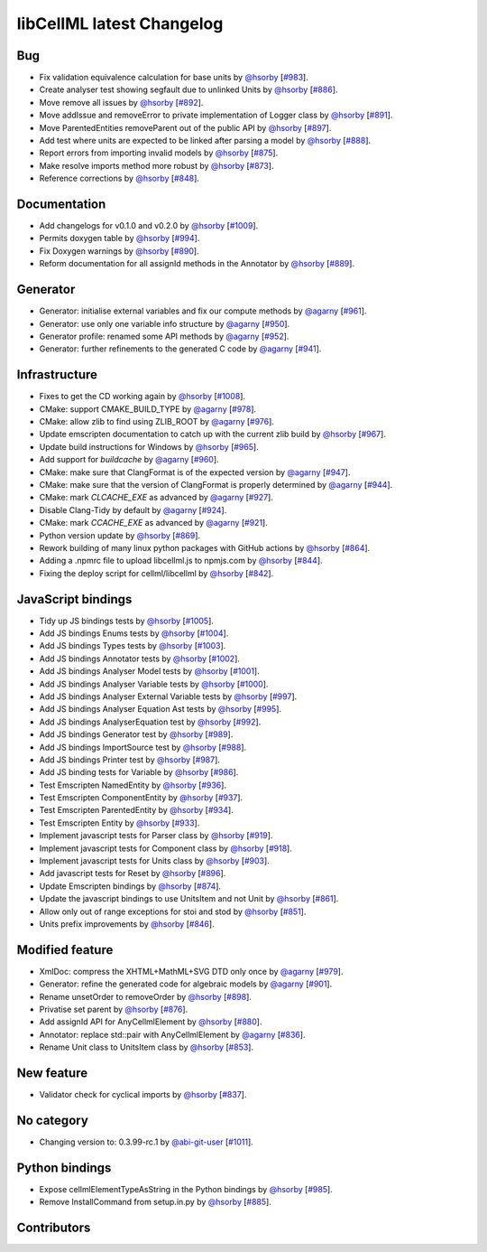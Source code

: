 libCellML latest Changelog
==========================

Bug
---

* Fix validation equivalence calculation for base units by `@hsorby <https://github.com/hsorby>`_ [`#983 <https://github.com/cellml/libcellml/pull/983>`_].
* Create analyser test showing segfault due to unlinked Units by `@hsorby <https://github.com/hsorby>`_ [`#886 <https://github.com/cellml/libcellml/pull/886>`_].
* Move remove all issues by `@hsorby <https://github.com/hsorby>`_ [`#892 <https://github.com/cellml/libcellml/pull/892>`_].
* Move addIssue and removeError to private implementation of Logger class by `@hsorby <https://github.com/hsorby>`_ [`#891 <https://github.com/cellml/libcellml/pull/891>`_].
* Move ParentedEntities removeParent out of the public API by `@hsorby <https://github.com/hsorby>`_ [`#897 <https://github.com/cellml/libcellml/pull/897>`_].
* Add test where units are expected to be linked after parsing a model by `@hsorby <https://github.com/hsorby>`_ [`#888 <https://github.com/cellml/libcellml/pull/888>`_].
* Report errors from importing invalid models by `@hsorby <https://github.com/hsorby>`_ [`#875 <https://github.com/cellml/libcellml/pull/875>`_].
* Make resolve imports method more robust by `@hsorby <https://github.com/hsorby>`_ [`#873 <https://github.com/cellml/libcellml/pull/873>`_].
* Reference corrections by `@hsorby <https://github.com/hsorby>`_ [`#848 <https://github.com/cellml/libcellml/pull/848>`_].

Documentation
-------------

* Add changelogs for v0.1.0 and v0.2.0 by `@hsorby <https://github.com/hsorby>`_ [`#1009 <https://github.com/cellml/libcellml/pull/1009>`_].
* Permits doxygen table by `@hsorby <https://github.com/hsorby>`_ [`#994 <https://github.com/cellml/libcellml/pull/994>`_].
* Fix Doxygen warnings by `@hsorby <https://github.com/hsorby>`_ [`#890 <https://github.com/cellml/libcellml/pull/890>`_].
* Reform documentation for all assignId methods in the Annotator by `@hsorby <https://github.com/hsorby>`_ [`#889 <https://github.com/cellml/libcellml/pull/889>`_].

Generator
---------

* Generator: initialise external variables and fix our compute methods by `@agarny <https://github.com/agarny>`_ [`#961 <https://github.com/cellml/libcellml/pull/961>`_].
* Generator: use only one variable info structure by `@agarny <https://github.com/agarny>`_ [`#950 <https://github.com/cellml/libcellml/pull/950>`_].
* Generator profile: renamed some API methods by `@agarny <https://github.com/agarny>`_ [`#952 <https://github.com/cellml/libcellml/pull/952>`_].
* Generator: further refinements to the generated C code by `@agarny <https://github.com/agarny>`_ [`#941 <https://github.com/cellml/libcellml/pull/941>`_].

Infrastructure
--------------

* Fixes to get the CD working again by `@hsorby <https://github.com/hsorby>`_ [`#1008 <https://github.com/cellml/libcellml/pull/1008>`_].
* CMake: support CMAKE_BUILD_TYPE by `@agarny <https://github.com/agarny>`_ [`#978 <https://github.com/cellml/libcellml/pull/978>`_].
* CMake: allow zlib to find using ZLIB_ROOT by `@agarny <https://github.com/agarny>`_ [`#976 <https://github.com/cellml/libcellml/pull/976>`_].
* Update emscripten documentation to catch up with the current zlib build by `@hsorby <https://github.com/hsorby>`_ [`#967 <https://github.com/cellml/libcellml/pull/967>`_].
* Update build instructions for Windows by `@hsorby <https://github.com/hsorby>`_ [`#965 <https://github.com/cellml/libcellml/pull/965>`_].
* Add support for `buildcache` by `@agarny <https://github.com/agarny>`_ [`#960 <https://github.com/cellml/libcellml/pull/960>`_].
* CMake: make sure that ClangFormat is of the expected version by `@agarny <https://github.com/agarny>`_ [`#947 <https://github.com/cellml/libcellml/pull/947>`_].
* CMake: make sure that the version of ClangFormat is properly determined by `@agarny <https://github.com/agarny>`_ [`#944 <https://github.com/cellml/libcellml/pull/944>`_].
* CMake: mark `CLCACHE_EXE` as advanced by `@agarny <https://github.com/agarny>`_ [`#927 <https://github.com/cellml/libcellml/pull/927>`_].
* Disable Clang-Tidy by default by `@agarny <https://github.com/agarny>`_ [`#924 <https://github.com/cellml/libcellml/pull/924>`_].
* CMake: mark `CCACHE_EXE` as advanced by `@agarny <https://github.com/agarny>`_ [`#921 <https://github.com/cellml/libcellml/pull/921>`_].
* Python version update by `@hsorby <https://github.com/hsorby>`_ [`#869 <https://github.com/cellml/libcellml/pull/869>`_].
* Rework building of many linux python packages with GitHub actions by `@hsorby <https://github.com/hsorby>`_ [`#864 <https://github.com/cellml/libcellml/pull/864>`_].
* Adding a .npmrc file to upload libcellml.js to npmjs.com by `@hsorby <https://github.com/hsorby>`_ [`#844 <https://github.com/cellml/libcellml/pull/844>`_].
* Fixing the deploy script for cellml/libcellml by `@hsorby <https://github.com/hsorby>`_ [`#842 <https://github.com/cellml/libcellml/pull/842>`_].

JavaScript bindings
-------------------

* Tidy up JS bindings tests by `@hsorby <https://github.com/hsorby>`_ [`#1005 <https://github.com/cellml/libcellml/pull/1005>`_].
* Add JS bindings Enums tests  by `@hsorby <https://github.com/hsorby>`_ [`#1004 <https://github.com/cellml/libcellml/pull/1004>`_].
* Add JS bindings Types tests  by `@hsorby <https://github.com/hsorby>`_ [`#1003 <https://github.com/cellml/libcellml/pull/1003>`_].
* Add JS bindings Annotator tests by `@hsorby <https://github.com/hsorby>`_ [`#1002 <https://github.com/cellml/libcellml/pull/1002>`_].
* Add JS bindings Analyser Model tests by `@hsorby <https://github.com/hsorby>`_ [`#1001 <https://github.com/cellml/libcellml/pull/1001>`_].
* Add JS bindings Analyser Variable tests by `@hsorby <https://github.com/hsorby>`_ [`#1000 <https://github.com/cellml/libcellml/pull/1000>`_].
* Add JS bindings Analyser External Variable tests by `@hsorby <https://github.com/hsorby>`_ [`#997 <https://github.com/cellml/libcellml/pull/997>`_].
* Add JS bindings Analyser Equation Ast tests by `@hsorby <https://github.com/hsorby>`_ [`#995 <https://github.com/cellml/libcellml/pull/995>`_].
* Add JS bindings AnalyserEquation test by `@hsorby <https://github.com/hsorby>`_ [`#992 <https://github.com/cellml/libcellml/pull/992>`_].
* Add JS bindings Generator test by `@hsorby <https://github.com/hsorby>`_ [`#989 <https://github.com/cellml/libcellml/pull/989>`_].
* Add JS bindings ImportSource test by `@hsorby <https://github.com/hsorby>`_ [`#988 <https://github.com/cellml/libcellml/pull/988>`_].
* Add JS bindings Printer test by `@hsorby <https://github.com/hsorby>`_ [`#987 <https://github.com/cellml/libcellml/pull/987>`_].
* Add JS binding tests for Variable by `@hsorby <https://github.com/hsorby>`_ [`#986 <https://github.com/cellml/libcellml/pull/986>`_].
* Test Emscripten NamedEntity by `@hsorby <https://github.com/hsorby>`_ [`#936 <https://github.com/cellml/libcellml/pull/936>`_].
* Test Emscripten ComponentEntity by `@hsorby <https://github.com/hsorby>`_ [`#937 <https://github.com/cellml/libcellml/pull/937>`_].
* Test Emscripten ParentedEntity by `@hsorby <https://github.com/hsorby>`_ [`#934 <https://github.com/cellml/libcellml/pull/934>`_].
* Test Emscripten Entity by `@hsorby <https://github.com/hsorby>`_ [`#933 <https://github.com/cellml/libcellml/pull/933>`_].
* Implement javascript tests for Parser class by `@hsorby <https://github.com/hsorby>`_ [`#919 <https://github.com/cellml/libcellml/pull/919>`_].
* Implement javascript tests for Component class by `@hsorby <https://github.com/hsorby>`_ [`#918 <https://github.com/cellml/libcellml/pull/918>`_].
* Implement javascript tests for Units class by `@hsorby <https://github.com/hsorby>`_ [`#903 <https://github.com/cellml/libcellml/pull/903>`_].
* Add javascript tests for Reset by `@hsorby <https://github.com/hsorby>`_ [`#896 <https://github.com/cellml/libcellml/pull/896>`_].
* Update Emscripten bindings by `@hsorby <https://github.com/hsorby>`_ [`#874 <https://github.com/cellml/libcellml/pull/874>`_].
* Update the javascript bindings to use UnitsItem and not Unit by `@hsorby <https://github.com/hsorby>`_ [`#861 <https://github.com/cellml/libcellml/pull/861>`_].
* Allow only out of range exceptions for stoi and stod by `@hsorby <https://github.com/hsorby>`_ [`#851 <https://github.com/cellml/libcellml/pull/851>`_].
* Units prefix improvements by `@hsorby <https://github.com/hsorby>`_ [`#846 <https://github.com/cellml/libcellml/pull/846>`_].

Modified feature
----------------

* XmlDoc: compress the XHTML+MathML+SVG DTD only once by `@agarny <https://github.com/agarny>`_ [`#979 <https://github.com/cellml/libcellml/pull/979>`_].
* Generator: refine the generated code for algebraic models by `@agarny <https://github.com/agarny>`_ [`#901 <https://github.com/cellml/libcellml/pull/901>`_].
* Rename unsetOrder to removeOrder by `@hsorby <https://github.com/hsorby>`_ [`#898 <https://github.com/cellml/libcellml/pull/898>`_].
* Privatise set parent by `@hsorby <https://github.com/hsorby>`_ [`#876 <https://github.com/cellml/libcellml/pull/876>`_].
* Add assignId API for AnyCellmlElement by `@hsorby <https://github.com/hsorby>`_ [`#880 <https://github.com/cellml/libcellml/pull/880>`_].
* Annotator: replace std::pair with AnyCellmlElement by `@agarny <https://github.com/agarny>`_ [`#836 <https://github.com/cellml/libcellml/pull/836>`_].
* Rename Unit class to UnitsItem class by `@hsorby <https://github.com/hsorby>`_ [`#853 <https://github.com/cellml/libcellml/pull/853>`_].

New feature
-----------

* Validator check for cyclical imports by `@hsorby <https://github.com/hsorby>`_ [`#837 <https://github.com/cellml/libcellml/pull/837>`_].

No category
-----------

* Changing version to: 0.3.99-rc.1 by `@abi-git-user <https://github.com/abi-git-user>`_ [`#1011 <https://github.com/cellml/libcellml/pull/1011>`_].

Python bindings
---------------

* Expose cellmlElementTypeAsString in the Python bindings by `@hsorby <https://github.com/hsorby>`_ [`#985 <https://github.com/cellml/libcellml/pull/985>`_].
* Remove InstallCommand from setup.in.py by `@hsorby <https://github.com/hsorby>`_ [`#885 <https://github.com/cellml/libcellml/pull/885>`_].

Contributors
------------

.. image:: https://avatars.githubusercontent.com/u/602265?v=4
   :target: https://github.com/agarny
   :height: 32
   :width: 32
.. image:: https://avatars.githubusercontent.com/u/778048?v=4
   :target: https://github.com/hsorby
   :height: 32
   :width: 32
.. image:: https://avatars.githubusercontent.com/u/9956702?v=4
   :target: https://github.com/abi-git-user
   :height: 32
   :width: 32
